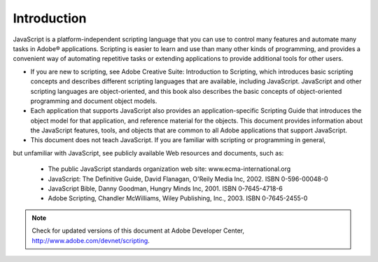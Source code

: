 .. _introduction:

Introduction
============

JavaScript is a platform-independent scripting language that you can use to control many features and
automate many tasks in Adobe® applications. Scripting is easier to learn and use than many other kinds of
programming, and provides a convenient way of automating repetitive tasks or extending applications to
provide additional tools for other users.

- If you are new to scripting, see Adobe Creative Suite: Introduction to Scripting, which introduces basic
  scripting concepts and describes different scripting languages that are available, including JavaScript.
  JavaScript and other scripting languages are object-oriented, and this book also describes the basic
  concepts of object-oriented programming and document object models.

- Each application that supports JavaScript also provides an application-specific Scripting Guide that
  introduces the object model for that application, and reference material for the objects. This
  document provides information about the JavaScript features, tools, and objects that are common to
  all Adobe applications that support JavaScript.

- This document does not teach JavaScript. If you are familiar with scripting or programming in general,
but unfamiliar with JavaScript, see publicly available Web resources and documents, such as:

    - The public JavaScript standards organization web site: www.ecma-international.org
    - JavaScript: The Definitive Guide, David Flanagan, O'Reily Media Inc, 2002. ISBN 0-596-00048-0
    - JavaScript Bible, Danny Goodman, Hungry Minds Inc, 2001. ISBN 0-7645-4718-6
    - Adobe Scripting, Chandler McWilliams, Wiley Publishing, Inc., 2003. ISBN 0-7645-2455-0

.. note:: Check for updated versions of this document at Adobe Developer Center,
  http://www.adobe.com/devnet/scripting.
